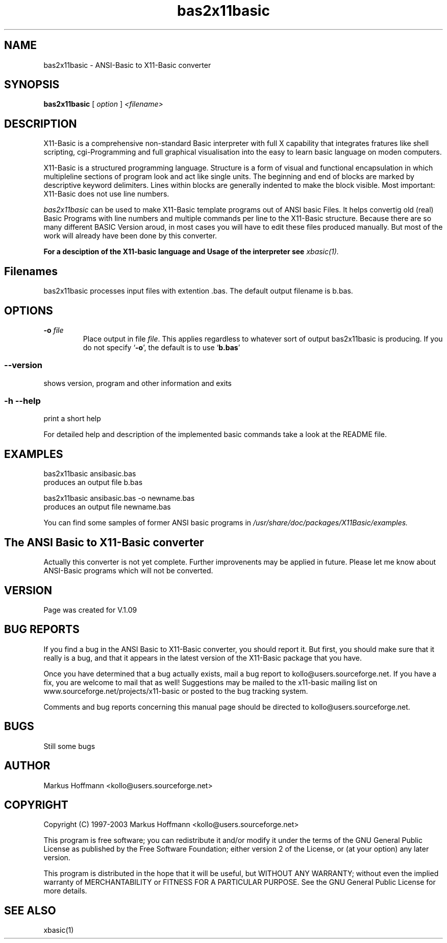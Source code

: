 .TH bas2x11basic 1 19-Sep-2003 "Version 1.09" "ANSI-Basic to X11-Basic converter"
.SH NAME
bas2x11basic  \- ANSI-Basic to X11-Basic converter
.SH SYNOPSIS
.B bas2x11basic
.RI "[ " option " ] " <filename>

.SH DESCRIPTION

X11-Basic is a comprehensive non-standard Basic interpreter with full X 
capability that integrates fratures like shell scripting, cgi-Programming and 
full graphical visualisation into the easy to learn basic language on moden 
computers.

X11-Basic  is  a  structured programming language. Structure is a
form of visual and functional encapsulation  in  which  multipleline 
sections of program look and act like single units. The beginning and 
end of blocks are marked by descriptive  keyword  delimiters.  Lines within 
blocks are generally indented to make the
block visible. Most important: X11-Basic does not use line numbers.

.IR bas2x11basic
can be used to make X11-Basic template programs out of ANSI basic Files.
It helps convertig old (real) Basic Programs
with line numbers and multiple commands per line to the X11-Basic structure. 
Because there are so many different BASIC Version aroud, in most cases you will 
have to edit these files produced manually. But most of the work will already 
have been done by this converter.

.B For a desciption of the X11-basic language and Usage of the interpreter see
.I xbasic(1).

.SH Filenames

bas2x11basic processes input files with extention .bas. The default 
output filename is b.bas.

.SH OPTIONS
.TP
.BI "\-o " file
Place output in file \c
.I file\c
\&.  This applies regardless to whatever
sort of output bas2x11basic is producing.
.Sp
If you do not specify `\|\c
.B \-o\c
\&\|', the default is to use
`\|\c
.B b.bas\c
\&\|'

.SS \--version
shows version, program and other information and exits
.SS -h --help
print a short help

For detailed help and description of the implemented basic commands take a 
look at the README file. 


.SH EXAMPLES
.nf
bas2x11basic ansibasic.bas
    produces an output file b.bas

bas2x11basic ansibasic.bas -o newname.bas
    produces an output file newname.bas
.fi

You can find some samples of former ANSI basic programs in 
.I /usr/share/doc/packages/X11Basic/examples.
.SH The ANSI Basic to X11-Basic converter
Actually this converter is not yet complete. Further improvenents may 
be applied in future. Please let me know about ANSI-Basic programs which 
will not be converted.

.SH VERSION
Page was created for V.1.09
.SH BUG REPORTS       

If you find a bug in the ANSI Basic to X11-Basic converter, you should
report it. But first,  you  should make sure that it really is
a bug, and that it appears in the latest version of the
X11-Basic package that you have.

Once  you have determined that a bug actually exists, mail a
bug report to kollo@users.sourceforge.net. If you have a fix,
you  are  welcome  to  mail that as well!  Suggestions  may 
be  mailed  to the x11-basic mailing list on 
www.sourceforge.net/projects/x11-basic  or posted to the bug
tracking system.

Comments and  bug  reports  concerning  this  manual  page
should be directed to kollo@users.sourceforge.net.
.SH BUGS
Still some bugs
.SH AUTHOR
Markus Hoffmann <kollo@users.sourceforge.net>
.SH COPYRIGHT
Copyright (C) 1997-2003 Markus Hoffmann <kollo@users.sourceforge.net>

This program is free software;  you  can  redistribute  it
and/or modify it under the terms of the GNU General Public
License as published  by  the  Free  Software  Foundation;
either  version  2 of the License, or (at your option) any
later version.

This program is distributed in the hope that  it  will  be
useful, but WITHOUT ANY WARRANTY; without even the implied
warranty of MERCHANTABILITY or FITNESS  FOR  A  PARTICULAR
PURPOSE.   See  the  GNU  General  Public License for more
details.
.SH SEE ALSO
xbasic(1)
